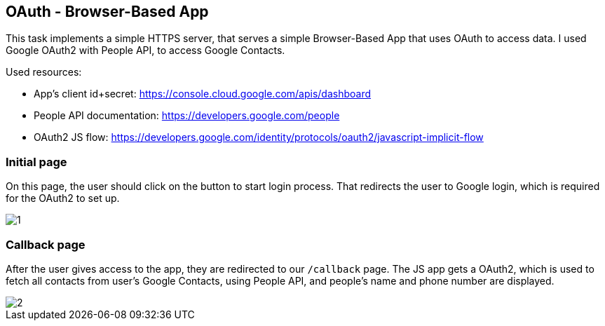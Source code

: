 ## OAuth - Browser-Based App

This task implements a simple HTTPS server,
that serves a simple Browser-Based App
that uses OAuth to access data.
I used Google OAuth2 with People API,
to access Google Contacts.

Used resources:

- App's client id+secret: https://console.cloud.google.com/apis/dashboard
- People API documentation: https://developers.google.com/people
- OAuth2 JS flow: https://developers.google.com/identity/protocols/oauth2/javascript-implicit-flow

### Initial page

On this page,
the user should click on the button
to start login process.
That redirects the user to Google login,
which is required for the OAuth2 to set up.

image::1.png[]

### Callback page

After the user gives access to the app,
they are redirected to our `/callback` page.
The JS app gets a OAuth2,
which is used to fetch all contacts from user's Google Contacts,
using People API,
and people's name and phone number are displayed.

image::2.png[]
